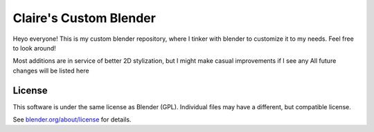 
.. Keep this document short & concise,
   linking to external resources instead of including content in-line.
   See 'release/text/readme.html' for the end user read-me.


Claire's Custom Blender
=======

Heyo everyone! This is my custom blender repository, where I tinker with blender to customize it to my needs. 
Feel free to look around!

Most additions are in service of better 2D stylization, but I might make casual improvements if I see any
All future changes will be listed here


License
-------

This software is under the same license as Blender (GPL).
Individual files may have a different, but compatible license.

See `blender.org/about/license <https://www.blender.org/about/license>`__ for details.

